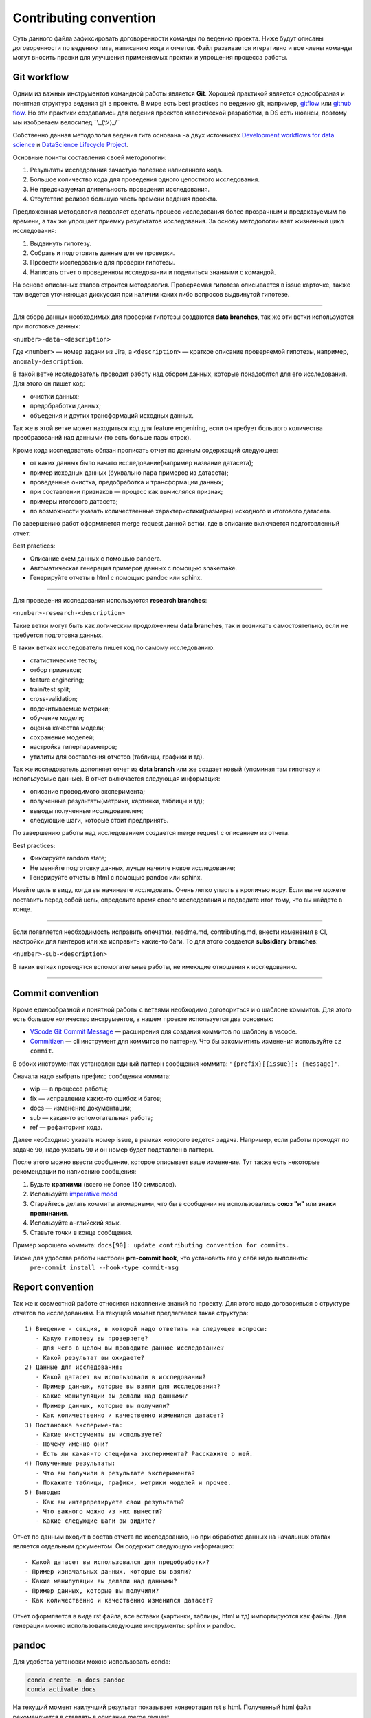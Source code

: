 
.. |---| unicode:: U+02014

.. raw:: html

    <style> .red {color:#aa0000; font-weight:bold; font-size:16px} </style>

.. role:: red

Contributing convention
=======================
Суть данного файла зафиксировать договоренности команды по ведению проекта.
Ниже будут описаны договоренности по ведению гита, написанию кода и отчетов.
Файл развивается итеративно и все члены команды могут вносить правки для улучшения применяемых практик и упрощения процесса работы.


Git workflow
------------
Одним из важных инструментов командной работы является **Git**.
Хорошей практикой является однообразная и понятная структура ведения git в проекте.
В мире есть best practices по ведению git, например, `gitflow <https://www.atlassian.com/ru/git/tutorials/comparing-workflows/gitflow-workflow>`_ или `github flow <https://docs.github.com/en/get-started/quickstart/github-flow>`_. Но эти практики создавались для ведения проектов классической разработки, в DS есть нюансы, поэтому мы изобретаем велосипед ¯\\_(ツ)_/¯

Собственно данная методология ведения гита основана на двух источниках `Development workflows for data science <https://resources.github.com/downloads/development-workflows-data-scientists.pdf>`_ и `DataScience Lifecycle Project <https://github.com/dslp/dslp>`_.

Основные поинты составления своей методологии:

1. Результаты исследования зачастую полезнее написанного кода.
2. Большое количество кода для проведения одного целостного исследования.
3. Не предсказуемая длительность проведения исследования.
4. Отсутствие релизов большую часть времени ведения проекта.

Предложенная методология позволяет сделать процесс исследования более прозрачным и предсказуемым по времени, а так же упрощает приемку результатов исследования. За основу методологии взят жизненный цикл исследования:

1. Выдвинуть гипотезу.
2. Собрать и подготовить данные для ее проверки.
3. Провести исследование для проверки гипотезы.
4. Написать отчет о проведенном исследовании и поделиться знаниями с командой.

На основе описанных этапов строится методология.
Проверяемая гипотеза описывается в issue карточке,
также там ведется уточняющая дискуссия при наличии каких либо вопросов выдвинутой гипотезе.

-------------------

Для сбора данных необходимых для проверки гипотезы создаются **data branches**, так же эти ветки используются при поготовке данных:

``<number>-data-<description>``

Где ``<number>`` |---| номер задачи из Jira, а ``<description>`` |---| краткое описание проверяемой гипотезы, например, ``anomaly-description``.

.. image:: .contributing/data-branch.PNG

В такой ветке исследователь проводит работу над сбором данных, которые понадобятся для его исследования. Для этого он пишет код:

- очистки данных;
- предобработки данных;
- объедения и других трансформаций исходных данных.

Так же в этой ветке может находиться код для feature engeniring,
если он требует большого количества преобразований над данными (то есть больше пары строк).

Кроме кода исследователь обязан прописать отчет по данным содержащий следующее:

- от каких данных было начато исследование(например название датасета);
- пример исходных данных (буквально пара примеров из датасета);
- проведенные очистка, предобработка и трансформации данных;
- при составлении признаков — процесс как вычислялся признак;
- примеры итогового датасета;
- по возможности указать количественные характеристики(размеры) исходного и итогового датасета.

По завершению работ оформляется merge request данной ветки, где в описание включается подготовленный отчет.

Best practices:

- Описание схем данных с помощью pandera.
- Автоматическая генерация примеров данных с помощью snakemake.
- Генерируйте отчеты в html с помощью pandoc или sphinx.

------------

Для проведения исследования используются **research branches**:

``<number>-research-<description>``


Такие ветки могут быть как логическим продолжением **data branches**, так и возникать самостоятельно, если не требуется подготовка данных.

.. image:: .contributing/research-branch-1.PNG

.. image:: .contributing/research-branch-2.PNG


В таких ветках исследователь пишет код по самому исследованию:

- статистические тесты;
- отбор признаков;
- feature enginering;
- train/test split;
- cross-validation;
- подсчитываемые метрики;
- обучение модели;
- оценка качества модели;
- сохранение моделей;
- настройка гиперпараметров;
- утилиты для составления отчетов (таблицы, графики и тд).

Так же исследователь дополняет отчет из **data branch** или же создает новый (упоминая там гипотезу и используемые данные). В отчет включается следующая информация:

- описание проводимого эксперимента;
- полученные результаты(метрики, картинки, таблицы и тд);
- выводы полученные исследователем;
- следующие шаги, которые стоит предпринять.

По завершению работы над исследованием создается merge request с описанием из отчета.

Best practices:

- Фиксируйте random state;
- Не меняйте подготовку данных, лучше начните новое исследование;
- Генерируйте отчеты в html с помощью pandoc или sphinx.



:red:`Имейте цель в виду, когда вы начинаете исследовать. Очень легко упасть в кроличью нору. Если вы не можете поставить перед собой цель, определите время своего исследования и подведите итог тому, что вы найдете в конце.`

------------

Если появляется необходимость исправить опечатки, readme.md, contributing.md, внести изменения в CI, настройки для линтеров или же исправить какие-то баги.
То для этого создается **subsidiary branches**:

``<number>-sub-<description>``

.. image:: ./.contributing/subsidary-branch.PNG

В таких ветках проводятся вспомогательные работы, не имеющие отношения к исследованию.

------------


Commit convention
-----------------

Кроме единообразной и понятной работы с ветвями необходимо договориться и о шаблоне коммитов. Для этого есть большое количество инструментов, в нашем проекте используется два основных:

- `VScode Git Commit Message <https://marketplace.visualstudio.com/items?itemName=rioukkevin.vscode-git-commit>`_ |---| расширения для создания коммитов по шаблону в vscode.
- `Commitizen <https://commitizen-tools.github.io/commitizen/>`_ |---| cli инструмент для коммитов по паттерну. Что бы закоммитить изменения используйте ``cz commit``.

В обоих инструментах установлен единый паттерн сообщения коммита: ``"{prefix}[{issue}]: {message}"``.

Сначала надо выбрать префикс сообщения коммита:

- wip |---| в процессе работы;
- fix |---| исправление каких-то ошибок и багов;
- docs |---| изменение документации;
- sub |---| какая-то вспомогательная работа;
- ref |---| рефакторинг кода.

Далее необходимо указать номер issue, в рамках которого ведется задача. Например, если работы  проходят по задаче ``90``, надо указать ``90`` и он номер будет подставлен в паттерн.

После этого можно ввести сообщение, которое описывает ваше изменение. Тут также есть  некоторые рекомендации по написанию сообщения:

1. Будьте **краткими** (всего не более 150 символов).
2. Используйте `imperative mood <https://initialcommit.com/blog/Git-Commit-Message-Imperative-Mood>`_
3. Старайтесь делать коммиты атомарными, что бы в сообщении не использовались **союз "и"** или **знаки препинания**.
4. Используйте английский язык.
5. Ставьте точки в конце сообщения.

Пример хорошего коммита: ``docs[90]: update contributing convention for commits.``

Также для удобства работы настроен **pre-commit hook**, что установить его у себя надо выполнить:
    ``pre-commit install --hook-type commit-msg``


Report convention
-----------------

Так же к совместной работе относится накопление знаний по проекту.
Для этого надо договориться о структуре отчетов по исследованиям.
На текущей момент предлагается такая структура:

::

   1) Введение - секция, в которой надо ответить на следующее вопросы:
      - Какую гипотезу вы проверяете?
      - Для чего в целом вы проводите данное исследование?
      - Какой результат вы ожидаете?
   2) Данные для исследования:
      - Какой датасет вы использовали в исследовании?
      - Пример данных, которые вы взяли для исследования?
      - Какие манипуляции вы делали над данными?
      - Пример данных, которые вы получили?
      - Как количественно и качественно изменился датасет?
   3) Постановка эксперимента:
      - Какие инструменты вы используете?
      - Почему именно они?
      - Есть ли какая-то специфика эксперимента? Расскажите о ней.
   4) Полученные результаты:
      - Что вы получили в результате эксперимента?
      - Покажите таблицы, графики, метрики моделей и прочее.
   5) Выводы:
      - Как вы интерпретируете свои результаты?
      - Что важного можно из них вынести?
      - Какие следующие шаги вы видите?

Отчет по данным входит в состав отчета по исследованию,
но при обработке данных на начальных этапах является отдельным документом.
Он содержит следующую информацию:

::

    - Какой датасет вы использовался для предобработки?
    - Пример изначальных данных, которые вы взяли?
    - Какие манипуляции вы делали над данными?
    - Пример данных, которые вы получили?
    - Как количественно и качественно изменился датасет?

Отчет оформляется в виде rst файла, все вставки (картинки, таблицы, html и тд) импортируются как файлы.
Для генерации можно использоватьследующие инструменты: sphinx и pandoc.

pandoc
------

Для удобства установки можно использовать conda:

.. code-block:: shell

    conda create -n docs pandoc
    conda activate docs


На текущий момент наилучший результат показывает конвертация rst в html.
Полученный html файл рекомендуется в ставлять в описание merge request.

.. code-block:: shell

    pandoc ./path/to/file.rst -o report.html -t html -f rst --resource-path=path/to/resources

Важные флаги:

- `-t` - указывает в какой формат проводить конвертацию;
- `-f` - указывает из какого формата конвертировать;
- `-o` - указывает файл выходного результата;
- `--resource-path` - указывает папку с ресурсами (картинками, таблицами и тд) относительно которой записаны пути в rst файле;
- `--self-contained` - позволяет записать изображения внутрь отчёта.html в виде base64 строк;
- `--standalone` - позволяет собрать цельный html файл с header и footer частями.

Всю документацию можно найти `тут <https://pandoc.org/MANUAL.html>`_.
